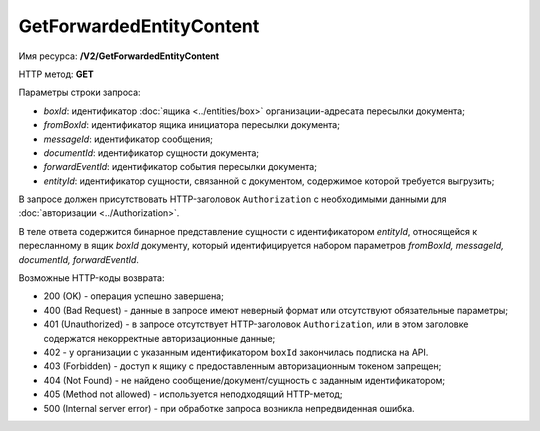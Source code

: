 GetForwardedEntityContent
=========================

Имя ресурса: **/V2/GetForwardedEntityContent**

HTTP метод: **GET**

Параметры строки запроса:

-  *boxId*: идентификатор :doc:`ящика <../entities/box>` организации-адресата пересылки документа;

-  *fromBoxId*: идентификатор ящика инициатора пересылки документа;

-  *messageId*: идентификатор сообщения;

-  *documentId*: идентификатор сущности документа;

-  *forwardEventId*: идентификатор события пересылки документа;

-  *entityId*: идентификатор сущности, связанной с документом, содержимое которой требуется выгрузить;

В запросе должен присутствовать HTTP-заголовок ``Authorization`` с необходимыми данными для :doc:`авторизации <../Authorization>`.

В теле ответа содержится бинарное представление сущности с идентификатором *entityId*, относящейся к пересланному в ящик *boxId* документу, который идентифицируется набором параметров *fromBoxId, messageId, documentId, forwardEventId*.

Возможные HTTP-коды возврата:

-  200 (OK) - операция успешно завершена;

-  400 (Bad Request) - данные в запросе имеют неверный формат или отсутствуют обязательные параметры;

-  401 (Unauthorized) - в запросе отсутствует HTTP-заголовок ``Authorization``, или в этом заголовке содержатся некорректные авторизационные данные;

- 402 - у организации с указанным идентификатором ``boxId`` закончилась подписка на API.
	
-  403 (Forbidden) - доступ к ящику с предоставленным авторизационным токеном запрещен;

-  404 (Not Found) - не найдено сообщение/документ/сущность с заданным идентификатором;

-  405 (Method not allowed) - используется неподходящий HTTP-метод;

-  500 (Internal server error) - при обработке запроса возникла непредвиденная ошибка.